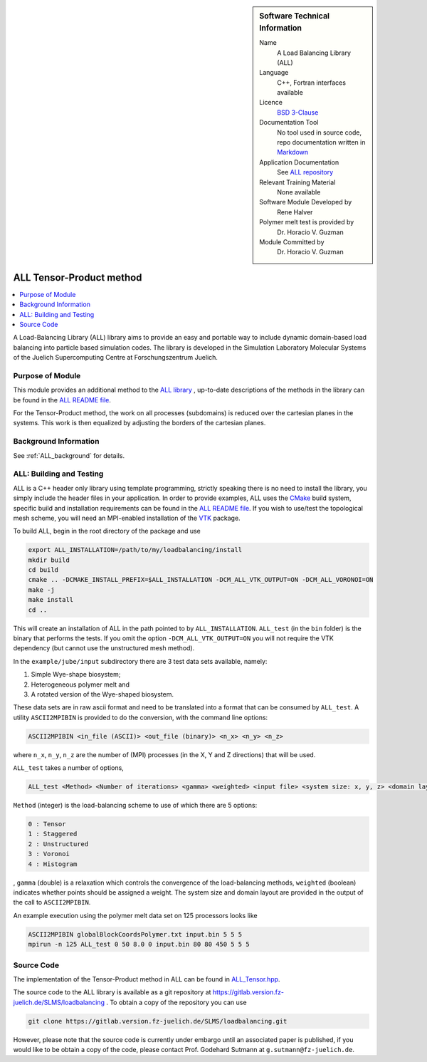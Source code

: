 ..  sidebar:: Software Technical Information

  Name
    A Load Balancing Library (ALL)

  Language
    C++, Fortran interfaces available

  Licence
    `BSD 3-Clause <https://choosealicense.com/licenses/bsd-3-clause/>`_

  Documentation Tool
    No tool used in source code, repo documentation written in `Markdown <https://en.wikipedia.org/wiki/Markdown>`_

  Application Documentation
    See `ALL repository <https://gitlab.version.fz-juelich.de/SLMS/loadbalancing>`_

  Relevant Training Material
    None available

  Software Module Developed by
    Rene Halver

  Polymer melt test is provided by
    Dr. Horacio V. Guzman
 
  Module Committed by
    Dr. Horacio V. Guzman


.. _ALL_tensor_method:

#########################
ALL Tensor-Product method
#########################

..  contents:: :local:

A Load-Balancing Library (ALL) library aims to provide an easy and portable way to include dynamic domain-based load balancing
into particle based simulation codes. The library is developed in the Simulation Laboratory Molecular Systems of the
Juelich Supercomputing Centre at Forschungszentrum Juelich.

Purpose of Module
_________________

This module provides an additional method to the `ALL library <https://gitlab.version.fz-juelich.de/SLMS/loadbalancing>`_ , up-to-date descriptions of the methods in the library can
be found in the `ALL README file <https://gitlab.version.fz-juelich.de/SLMS/loadbalancing/blob/master/README.md>`_.

For the Tensor-Product method, the work on all processes (subdomains) is reduced over the cartesian planes in the systems. This work
is then equalized by adjusting the borders of the cartesian planes.

Background Information
______________________

See :ref:`ALL_background` for details.

.. _ALL_testing: 

ALL: Building and Testing
_________________________

ALL is a C++ header only library using template programming, strictly speaking
there is no need to install the library, you simply include the header files in
your application. In order to provide examples, ALL uses the
`CMake <https://cmake.org/runningcmake/>`_ build system, specific build and
installation requirements can be found in the
`ALL README file <https://gitlab.version.fz-juelich.de/SLMS/loadbalancing/blob/master/README.md>`_.
If you wish to use/test the topological mesh scheme, you will need an MPI-enabled
installation of the `VTK <https://vtk.org/>`_ package.

To build ALL, begin in the root directory of the package and use

.. code:: bash

  export ALL_INSTALLATION=/path/to/my/loadbalancing/install
  mkdir build
  cd build
  cmake .. -DCMAKE_INSTALL_PREFIX=$ALL_INSTALLATION -DCM_ALL_VTK_OUTPUT=ON -DCM_ALL_VORONOI=ON
  make -j
  make install
  cd ..
  
This will create an installation of ALL in the path pointed to by
``ALL_INSTALLATION``. ``ALL_test`` (in the ``bin`` folder) is the binary that
performs the tests. If you omit the option ``-DCM_ALL_VTK_OUTPUT=ON`` you will
not require  the VTK dependency (but cannot use the unstructured mesh method).

In the ``example/jube/input`` subdirectory there are 3 test data sets available,
namely:

1. Simple Wye-shape biosystem;
2. Heterogeneous polymer melt and
3. A rotated version of the Wye-shaped biosystem.

These data sets are in raw ascii format and need to be translated into a format
that can be consumed by ``ALL_test``. A utility ``ASCII2MPIBIN`` is provided to
do the conversion, with the command line options:

.. code:: bash

  ASCII2MPIBIN <in_file (ASCII)> <out_file (binary)> <n_x> <n_y> <n_z>
  
where ``n_x``, ``n_y``, ``n_z`` are the number of (MPI) processes (in the X, Y
and Z directions) that will be used.

``ALL_test`` takes a number of options,

.. code:: bash

  ALL_test <Method> <Number of iterations> <gamma> <weighted> <input file> <system size: x, y, z> <domain layout: x, y, z>

``Method`` (integer) is the load-balancing scheme to use of which there are 5 options:

.. code:: bash

  0 : Tensor
  1 : Staggered
  2 : Unstructured
  3 : Voronoi
  4 : Histogram
  
, ``gamma`` (double) is a relaxation which controls the convergence of the
load-balancing methods, ``weighted`` (boolean) indicates whether points should
be assigned a weight. The system size and domain layout are provided in the
output of the call to ``ASCII2MPIBIN``.


An example execution using the polymer melt data set on 125 processors looks
like

.. code:: bash

  ASCII2MPIBIN globalBlockCoordsPolymer.txt input.bin 5 5 5
  mpirun -n 125 ALL_test 0 50 8.0 0 input.bin 80 80 450 5 5 5

Source Code
___________

The implementation of the Tensor-Product method in ALL can be found in `ALL_Tensor.hpp <https://gitlab.version.fz-juelich.de/SLMS/loadbalancing/blob/master/include/ALL_Tensor.hpp>`_.

The source code to the ALL library is available as a git repository at https://gitlab.version.fz-juelich.de/SLMS/loadbalancing . To obtain a copy of the repository you can use 

.. code:: bash

  git clone https://gitlab.version.fz-juelich.de/SLMS/loadbalancing.git
  
However, please note that the source code is currently under embargo until an associated paper is published, if you would like to be obtain a copy of the code, please contact Prof. Godehard Sutmann at ``g.sutmann@fz-juelich.de``.

